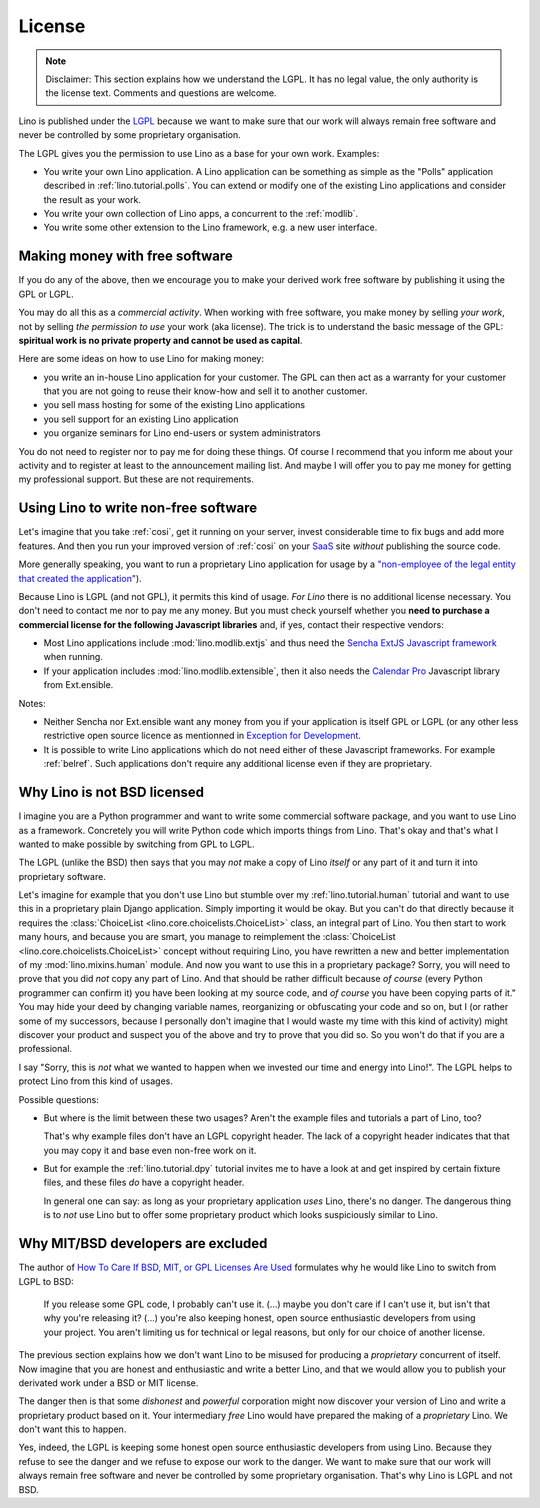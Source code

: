 License
=======

.. note::

   Disclaimer: This section explains how we understand the LGPL.  It
   has no legal value, the only authority is the license text.
   Comments and questions are welcome.

Lino is published under the `LGPL
<http://en.wikipedia.org/wiki/GNU_Lesser_General_Public_License>`_
because we want to make sure that our work will always remain free
software and never be controlled by some proprietary organisation.

The LGPL gives you the permission to use Lino as a base for your own
work. Examples:

- You write your own Lino application.  A Lino application can be
  something as simple as the "Polls" application described in
  :ref:`lino.tutorial.polls`.  You can extend or modify one of the
  existing Lino applications and consider the result as your work.
  
- You write your own collection of Lino apps, a concurrent to the
  :ref:`modlib`.
  
- You write some other extension to the Lino framework, e.g. a new
  user interface.

Making money with free software
-------------------------------

If you do any of the above, then we encourage you to make your derived
work free software by publishing it using the GPL or LGPL.

You may do all this as a *commercial activity*.  When working with
free software, you make money by selling *your work*, not by selling
*the permission to use* your work (aka license).  The trick is to
understand the basic message of the GPL: **spiritual work is no
private property and cannot be used as capital**.

Here are some ideas on how to use Lino for making money:

- you write an in-house Lino application for your customer.  The GPL
  can then act as a warranty for your customer that you are not going
  to reuse their know-how and sell it to another customer.

- you sell mass hosting for some of the existing Lino applications

- you sell support for an existing Lino application

- you organize seminars for Lino end-users or system administrators

You do not need to register nor to pay me for doing these things.  Of
course I recommend that you inform me about your activity and to
register at least to the announcement mailing list.  And maybe I will
offer you to pay me money for getting my professional support.  But
these are not requirements.

Using Lino to write non-free software
-------------------------------------

Let's imagine that you take :ref:`cosi`, get it running on your
server, invest considerable time to fix bugs and add more features.
And then you run your improved version of :ref:`cosi` on your `SaaS
<http://en.wikipedia.org/wiki/Software_as_a_service>`_ site *without*
publishing the source code.

More generally speaking, you want to run a proprietary Lino
application for usage by a `"non-employee of the legal entity that
created the application"
<http://www.sencha.com/legal/open-source-faq>`__).

Because Lino is LGPL (and not GPL), it permits this kind of
usage. *For Lino* there is no additional license necessary. You don't
need to contact me nor to pay me any money.  But you must check
yourself whether you **need to purchase a commercial license for the
following Javascript libraries** and, if yes, contact their respective
vendors:

- Most Lino applications include :mod:`lino.modlib.extjs` and thus
  need the `Sencha ExtJS Javascript framework
  <http://www.sencha.com/products/extjs/>`_ when running.

- If your application includes :mod:`lino.modlib.extensible`, then it
  also needs the `Calendar Pro <http://ext.ensible.com/>`_ Javascript
  library from Ext.ensible.

Notes:

- Neither Sencha nor Ext.ensible want any money from you if your
  application is itself GPL or LGPL (or any other less restrictive
  open source licence as mentionned in `Exception for Development
  <http://www.sencha.com/legal/open-source-faq/open-source-license-exception-for-development/>`_.

- It is possible to write Lino applications which do not need either
  of these Javascript frameworks. For example :ref:`belref`. Such
  applications don't require any additional license even if they are
  proprietary.


Why Lino is not BSD licensed
----------------------------

I imagine you are a Python programmer and want to write some
commercial software package, and you want to use Lino as a framework.
Concretely you will write Python code which imports things from
Lino. That's okay and that's what I wanted to make possible by
switching from GPL to LGPL.

The LGPL (unlike the BSD) then says that you may *not* make a copy of
Lino *itself* or any part of it and turn it into proprietary software.

Let's imagine for example that you don't use Lino but stumble over my
:ref:`lino.tutorial.human` tutorial and want to use this in a
proprietary plain Django application.  Simply importing it would be
okay.  But you can't do that directly because it requires the
:class:`ChoiceList <lino.core.choicelists.ChoiceList>` class, an
integral part of Lino. You then start to work many hours, and because
you are smart, you manage to reimplement the :class:`ChoiceList
<lino.core.choicelists.ChoiceList>` concept without requiring Lino,
you have rewritten a new and better implementation of my
:mod:`lino.mixins.human` module.  And now you want to use this in a
proprietary package?  Sorry, you will need to prove that you did *not*
copy any part of Lino.  And that should be rather difficult because
*of course* (every Python programmer can confirm it) you have been
looking at my source code, and *of course* you have been copying parts
of it."  You may hide your deed by changing variable names,
reorganizing or obfuscating your code and so on, but I (or rather some
of my successors, because I personally don't imagine that I would
waste my time with this kind of activity) might discover your product
and suspect you of the above and try to prove that you did so.  So you
won't do that if you are a professional.

I say "Sorry, this is *not* what we wanted to happen when we invested
our time and energy into Lino!".  The LGPL helps to protect Lino from
this kind of usages.

Possible questions:

- But where is the limit between these two usages?  Aren't the example
  files and tutorials a part of Lino, too?  

  That's why example files don't have an LGPL copyright header. The
  lack of a copyright header indicates that that you may copy it and
  base even non-free work on it.

- But for example the :ref:`lino.tutorial.dpy` tutorial invites me to
  have a look at and get inspired by certain fixture files, and these
  files *do* have a copyright header.  

  In general one can say: as long as your proprietary application
  *uses* Lino, there's no danger. The dangerous thing is to *not* use
  Lino but to offer some proprietary product which looks suspiciously
  similar to Lino.


Why MIT/BSD developers are excluded
-----------------------------------

The author of `How To Care If BSD, MIT, or GPL Licenses Are Used
<http://techblog.ironfroggy.com/2009/07/how-to-care-if-bsd-mit-or-gpl-licenses.html>`_
formulates why he would like Lino to switch from LGPL to BSD:

  If you release some GPL code, I probably can't use it. (...) maybe
  you don't care if I can't use it, but isn't that why you're
  releasing it?  (...)  you're also keeping honest, open source
  enthusiastic developers from using your project. You aren't limiting
  us for technical or legal reasons, but only for our choice of
  another license.

The previous section explains how we don't want Lino to be misused for
producing a *proprietary* concurrent of itself.  Now imagine that you
are honest and enthusiastic and write a better Lino, and that we would
allow you to publish your derivated work under a BSD or MIT license.

The danger then is that some *dishonest* and *powerful* corporation
might now discover your version of Lino and write a proprietary
product based on it.  Your intermediary *free* Lino would have
prepared the making of a *proprietary* Lino.  We don't want this to
happen.  

Yes, indeed, the LGPL is keeping some honest open source enthusiastic
developers from using Lino.  Because they refuse to see the danger and
we refuse to expose our work to the danger.  We want to make sure that
our work will always remain free software and never be controlled by
some proprietary organisation.  That's why Lino is LGPL and not BSD.
